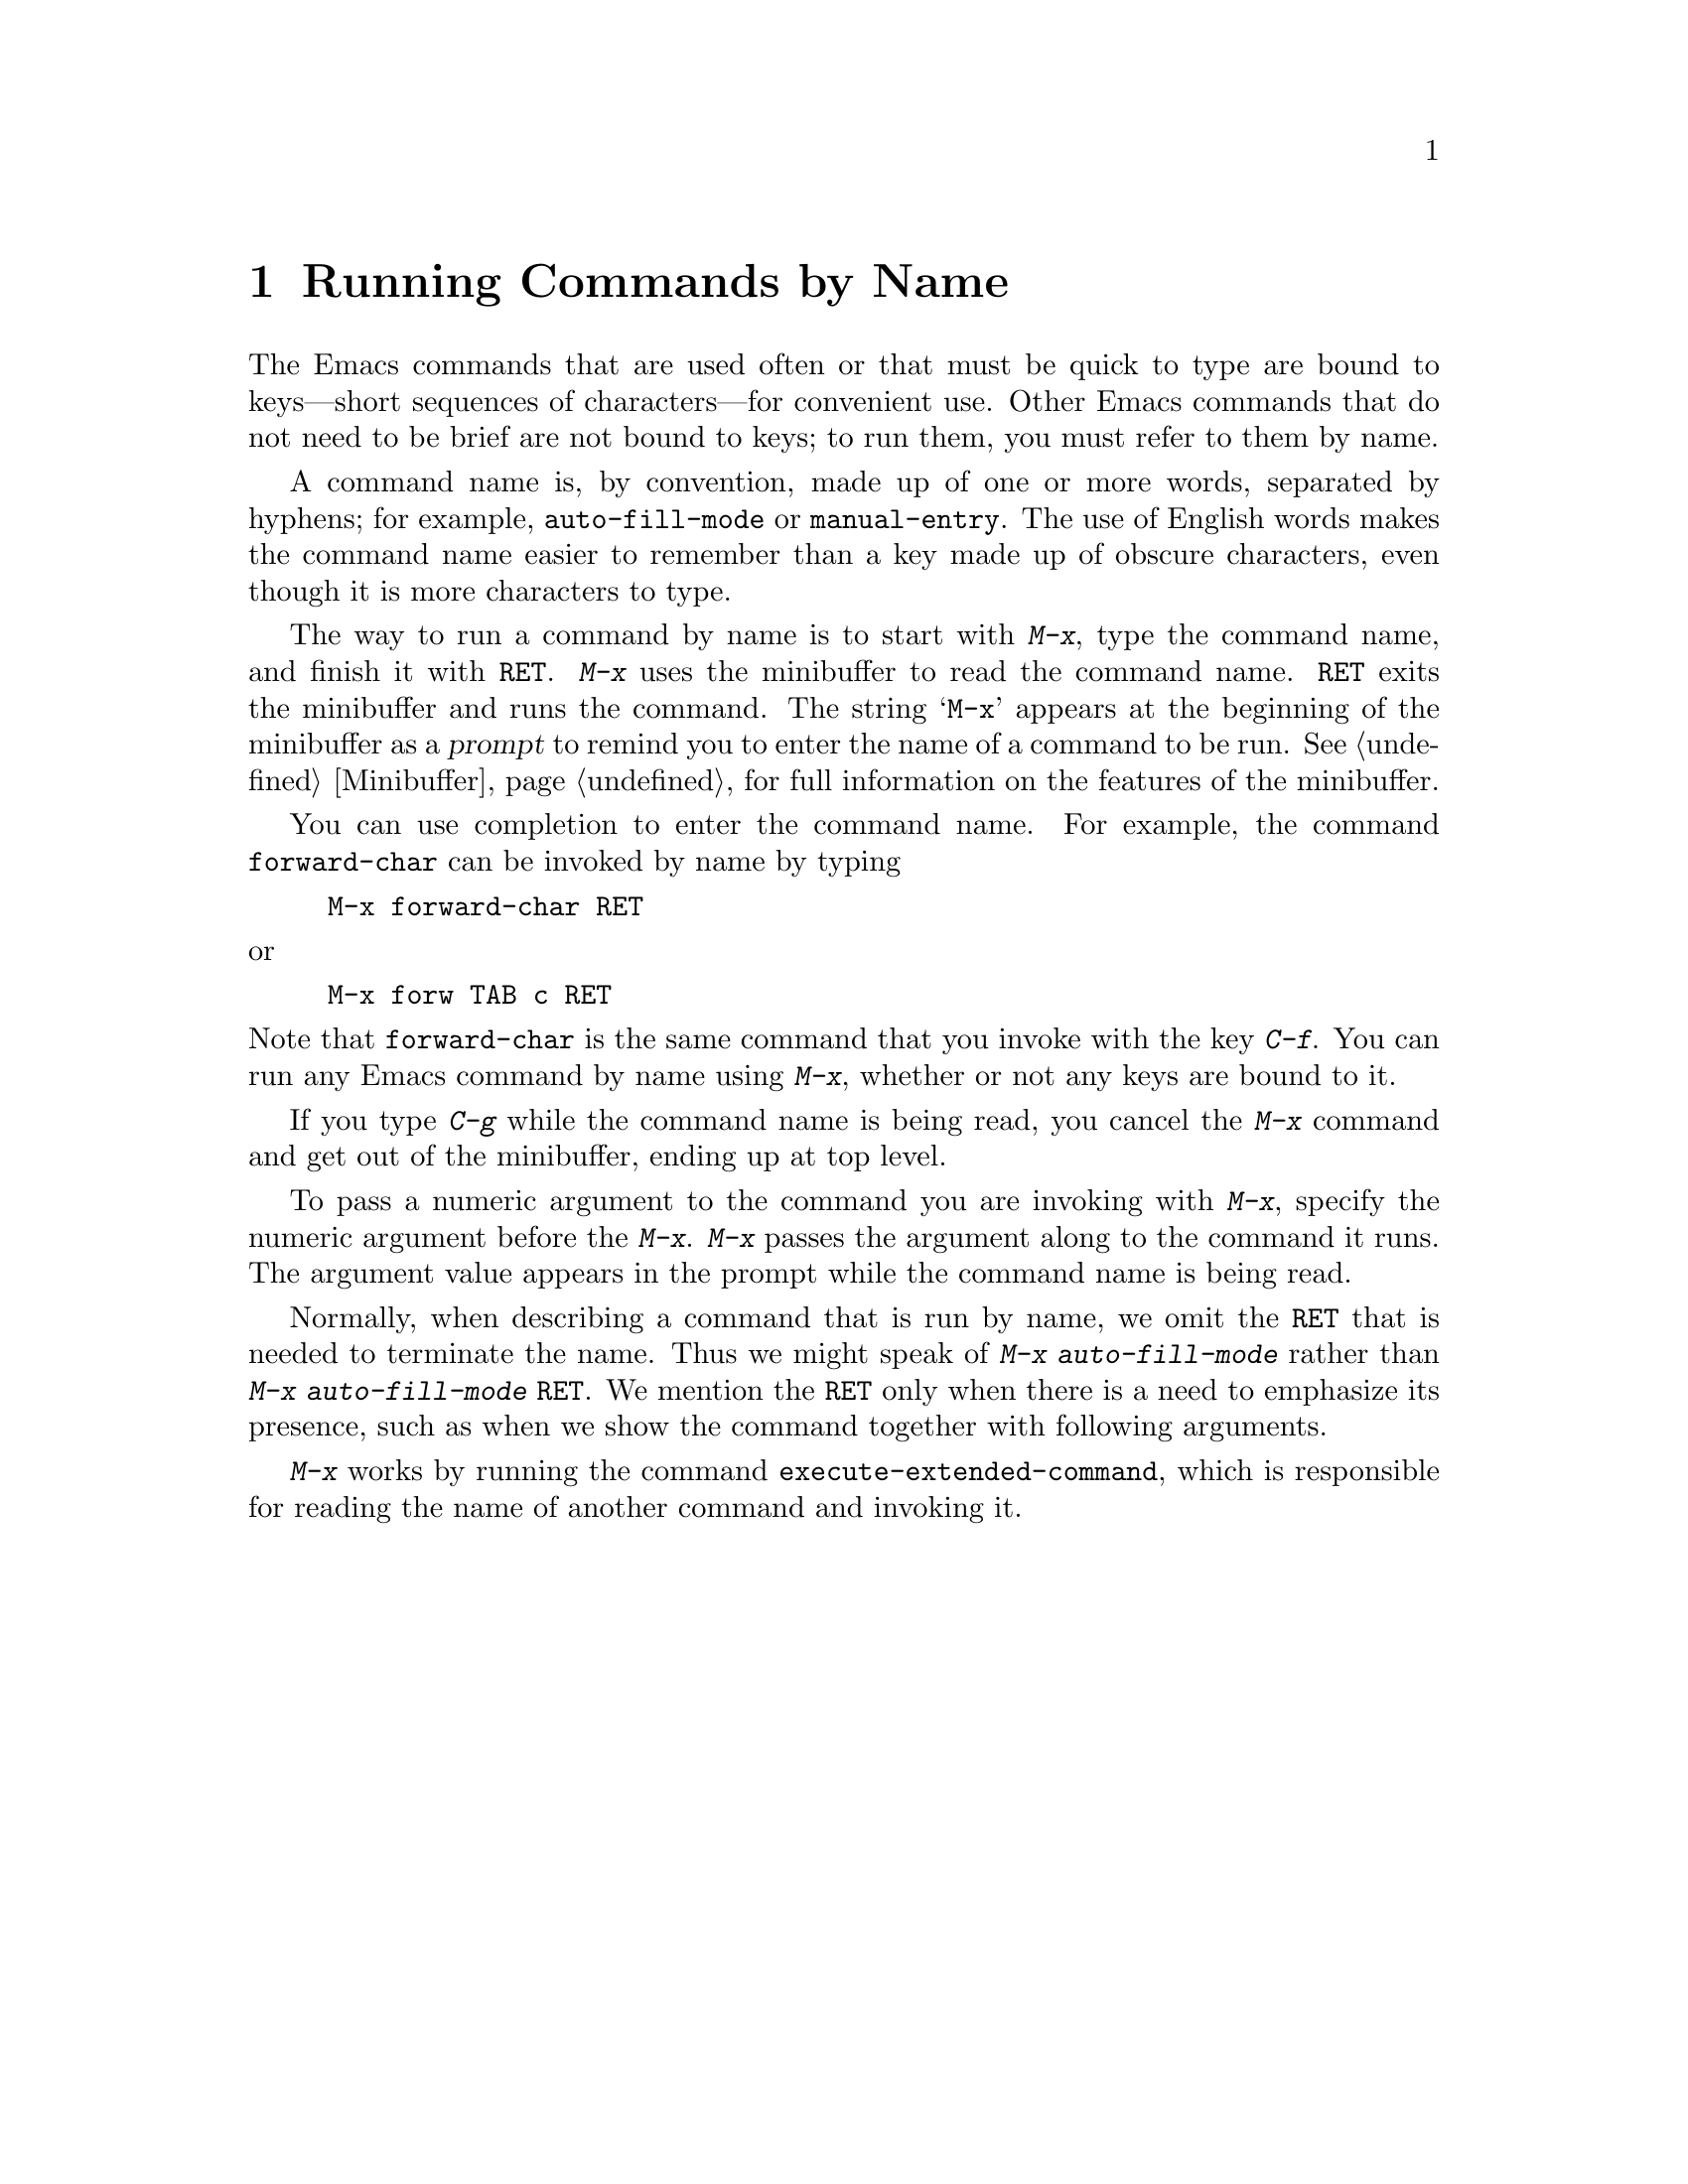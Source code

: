 @c This is part of the Emacs manual.
@c Copyright (C) 1985, 1986, 1987, 1993, 1995 Free Software Foundation, Inc.
@c See file emacs.texi for copying conditions.
@node M-x, Help, Minibuffer, Top
@chapter Running Commands by Name

  The Emacs commands that are used often or that must be quick to type are
bound to keys---short sequences of characters---for convenient use.  Other
Emacs commands that do not need to be brief are not bound to keys; to run
them, you must refer to them by name.

  A command name is, by convention, made up of one or more words,
separated by hyphens; for example, @code{auto-fill-mode} or
@code{manual-entry}.  The use of English words makes the command name
easier to remember than a key made up of obscure characters, even though
it is more characters to type.

@kindex M-x
  The way to run a command by name is to start with @kbd{M-x}, type the
command name, and finish it with @key{RET}.  @kbd{M-x} uses the
minibuffer to read the command name.  @key{RET} exits the minibuffer and
runs the command.  The string @samp{M-x} appears at the beginning of the
minibuffer as a @dfn{prompt} to remind you to enter the name of a
command to be run.  @xref{Minibuffer}, for full information on the
features of the minibuffer.

  You can use completion to enter the command name.  For example, the
command @code{forward-char} can be invoked by name by typing

@example
M-x forward-char @key{RET}
@end example

@noindent
or

@example
M-x forw @key{TAB} c @key{RET}
@end example

@noindent
Note that @code{forward-char} is the same command that you invoke with
the key @kbd{C-f}.  You can run any Emacs command by name using
@kbd{M-x}, whether or not any keys are bound to it.

  If you type @kbd{C-g} while the command name is being read, you cancel
the @kbd{M-x} command and get out of the minibuffer, ending up at top level.

  To pass a numeric argument to the command you are invoking with
@kbd{M-x}, specify the numeric argument before the @kbd{M-x}.  @kbd{M-x}
passes the argument along to the command it runs.  The argument value
appears in the prompt while the command name is being read.

  Normally, when describing a command that is run by name, we omit the
@key{RET} that is needed to terminate the name.  Thus we might speak of
@kbd{M-x auto-fill-mode} rather than @kbd{M-x auto-fill-mode
@key{RET}}.  We mention the @key{RET} only when there is a need to
emphasize its presence, such as when we show the command together with
following arguments.

@findex execute-extended-command
  @kbd{M-x} works by running the command
@code{execute-extended-command}, which is responsible for reading the
name of another command and invoking it.
